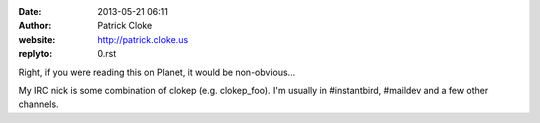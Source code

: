 :date: 2013-05-21 06:11
:author: Patrick Cloke
:website: http://patrick.cloke.us
:replyto: 0.rst

Right, if you were reading this on Planet, it would be non-obvious...

My IRC nick is some combination of clokep (e.g. clokep_foo). I'm usually in
#instantbird, #maildev and a few other channels.
